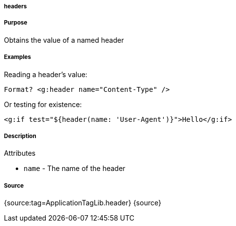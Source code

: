
===== headers



===== Purpose


Obtains the value of a named header


===== Examples


Reading a header's value:

[source,xml]
----
Format? <g:header name="Content-Type" />
----

Or testing for existence:

[source,xml]
----
<g:if test="${header(name: 'User-Agent')}">Hello</g:if>
----


===== Description


Attributes

* `name` - The name of the header


===== Source


{source:tag=ApplicationTagLib.header}
{source}
